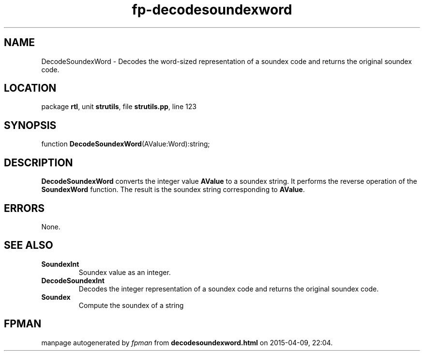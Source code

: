 .\" file autogenerated by fpman
.TH "fp-decodesoundexword" 3 "2014-03-14" "fpman" "Free Pascal Programmer's Manual"
.SH NAME
DecodeSoundexWord - Decodes the word-sized representation of a soundex code and returns the original soundex code.
.SH LOCATION
package \fBrtl\fR, unit \fBstrutils\fR, file \fBstrutils.pp\fR, line 123
.SH SYNOPSIS
function \fBDecodeSoundexWord\fR(AValue:Word):string;
.SH DESCRIPTION
\fBDecodeSoundexWord\fR converts the integer value \fBAValue\fR to a soundex string. It performs the reverse operation of the \fBSoundexWord\fR function. The result is the soundex string corresponding to \fBAValue\fR.


.SH ERRORS
None.


.SH SEE ALSO
.TP
.B SoundexInt
Soundex value as an integer.
.TP
.B DecodeSoundexInt
Decodes the integer representation of a soundex code and returns the original soundex code.
.TP
.B Soundex
Compute the soundex of a string

.SH FPMAN
manpage autogenerated by \fIfpman\fR from \fBdecodesoundexword.html\fR on 2015-04-09, 22:04.

